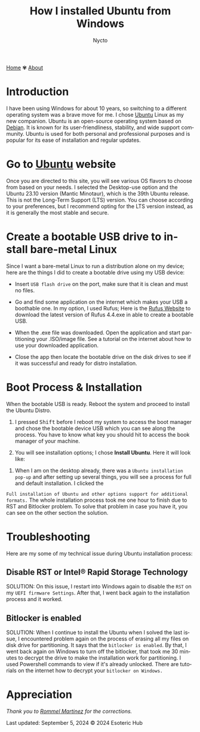 #+title: How I installed Ubuntu from Windows
#+author: Nycto
#+language: en
#+startup: overview
#+PANDOC_OPTIONS:"epub-cover-image:/home/nycto/github/nyc2o.github.io/img/Rufus.png" standalone:t
#+PANDOC_OPTIONS:"epub-cover-image:/home/nycto/github/nyc2o.github.io/img/Rufus-2.png" standalone:t
#+PANDOC_OPTIONS:"epub-cover-image:/home/nycto/github/nyc2o.github.io/img/try-or-install.png" standalone:t
#+PANDOC_OPTIONS:"epub-cover-image:/home/nycto/github/nyc2o.github.io/img/rst.png" standalone:t
#+PANDOC_OPTIONS:"epub-cover-image:/home/nycto/github/nyc2o.github.io/img/bitlocker.png" standalone:t
#+PANDOC_OPTIONS: standalone:t
#+HTML_HEAD: <link rel="stylesheet" type="text/css" href="../css/nix.css">


[[file:../index.html][Home]]   ✾   [[file:../about.html][About]]


* Introduction

I have been using Windows for about 10 years, so switching to a different operating system was a brave move for me. I chose [[https://ubuntu.com/][Ubuntu]] Linux as my new companion. Ubuntu is an open-source operating system based on [[https://en.wikipedia.org/wiki/Debian][Debian]]. It is known for its user-friendliness, stability, and wide support community. Ubuntu is used for both personal and professional purposes and is popular for its ease of installation and regular updates.

*  Go to [[https://ubuntu.com/download][Ubuntu]] website

Once you are directed to this site, you will see various OS flavors to choose from based on your needs. I selected the Desktop-use option and the Ubuntu 23.10 version (Mantic Minotaur), which is the 39th Ubuntu release. This is not the Long-Term Support (LTS) version. You can choose according to your preferences, but I recommend opting for the LTS version instead, as it is generally the most stable and secure.

* Create a bootable USB drive to install bare-metal Linux

 Since I want a bare-metal Linux to run a distribution alone on my device; here are the things I did to create a bootable drive using my USB device:

 * Insert =USB flash drive= on the port, make sure that it is clean and must no files.
                     
 * Go and find some application on the internet which makes your USB a boothable one. In my option, I used Rufus; Here is the  [[https://rufus.ie/en/][Rufus Website]] to download the latest version of Rufus 4.4.exe in able to create a bootable USB.
 
 * When the .exe file was downloaded. Open the application and start partitioning your .ISO/image file. See a tutorial on the internet about how to use your downloaded application.    
 [[../img/Rufus.png]]

 * Close the app then locate the bootable drive on the disk drives to see if it was successful and ready for distro installation.
 [[../img/Rufus2.png]]

   
*  Boot Process & Installation
 When the bootable USB is ready. Reboot the system and proceed to install the Ubuntu Distro.      
          
 1. I pressed @@html:<kbd>@@Shift@@html:</kbd>@@ before I reboot my system to access the boot manager and chose the bootable device USB which you can see along the process. You have to know what key you should hit to access the book manager of your machine.
                     
 2. You will see installation options; I chose *Install Ubuntu*. Here it will look like:
[[../img/try-or-install.png]]

 3. When I am on the desktop already, there was a =Ubuntu installation pop-up= and after setting up several things, you will see a process for full and default installation.  I clicked the 
 =Full installation of Ubuntu and other options support for additional formats.= The whole installation process took me one hour to finish due to RST and Bitlocker problem. To solve that 
 problem in case you have it, you can see on the other section the solution.
    
* Troubleshooting
 Here are my some of my technical issue during Ubuntu installation process:

** Disable RST or Intel® Rapid Storage Technology
[[../img/rst.png]]


 SOLUTION: 
 On this issue, I restart into Windows again to disable the =RST= on my =UEFI firmware Settings=. After that, I went back again to the installation process and it worked.

** Bitlocker is enabled
  [[../img/bitlocker.png]]



 SOLUTION: 
 When I continue to install the Ubuntu when I solved the last issue, I encountered problem again on the process of erasing all my files on disk drive for partitioning. It says that the =bitlocker is enabled=. By that, I went back again on Windows to turn off the bitlocker,  that took me 30 minutes to decrypt the drive to make the installation work for partitioning. I used Powershell commands to view if it's already unlocked. There are tutorials on the internet how to decrypt your  =bitlocker on Windows.=


* Appreciation
/Thank you to [[https://github.com/ebzzry][Rommel Martinez]] for the corrections./

Last updated: September 5, 2024 
© 2024 Esoteric Hub
